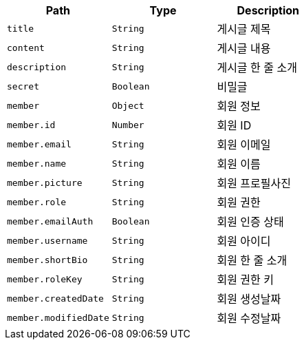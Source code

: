 |===
|Path|Type|Description

|`+title+`
|`+String+`
|게시글 제목

|`+content+`
|`+String+`
|게시글 내용

|`+description+`
|`+String+`
|게시글 한 줄 소개

|`+secret+`
|`+Boolean+`
|비밀글

|`+member+`
|`+Object+`
|회원 정보

|`+member.id+`
|`+Number+`
|회원 ID

|`+member.email+`
|`+String+`
|회원 이메일

|`+member.name+`
|`+String+`
|회원 이름

|`+member.picture+`
|`+String+`
|회원 프로필사진

|`+member.role+`
|`+String+`
|회원 권한

|`+member.emailAuth+`
|`+Boolean+`
|회원 인증 상태

|`+member.username+`
|`+String+`
|회원 아이디

|`+member.shortBio+`
|`+String+`
|회원 한 줄 소개

|`+member.roleKey+`
|`+String+`
|회원 권한 키

|`+member.createdDate+`
|`+String+`
|회원 생성날짜

|`+member.modifiedDate+`
|`+String+`
|회원 수정날짜

|===